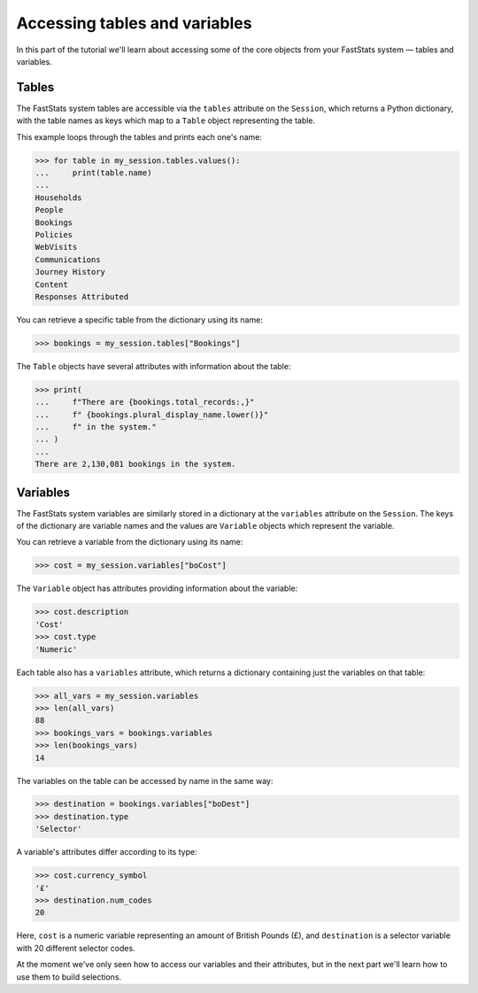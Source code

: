 **********************************
  Accessing tables and variables
**********************************

In this part of the tutorial we'll learn
about accessing some of the core objects from your FastStats system
— tables and variables.

Tables
======

The FastStats system tables are accessible via the ``tables`` attribute
on the ``Session``, which returns a Python dictionary,
with the table names as keys which map to a ``Table`` object representing the table.

This example loops through the tables and prints each one's name:

.. code-block:: python

    >>> for table in my_session.tables.values():
    ...     print(table.name)
    ...
    Households
    People
    Bookings
    Policies
    WebVisits
    Communications
    Journey History
    Content
    Responses Attributed

You can retrieve a specific table from the dictionary using its name:

.. code-block:: python

    >>> bookings = my_session.tables["Bookings"]

The ``Table`` objects have several attributes with information about the table:

.. code-block:: python

    >>> print(
    ...     f"There are {bookings.total_records:,}"
    ...     f" {bookings.plural_display_name.lower()}"
    ...     f" in the system."
    ... )
    ...
    There are 2,130,081 bookings in the system.

Variables
=========

The FastStats system variables are similarly stored in a dictionary
at the ``variables`` attribute on the ``Session``.
The keys of the dictionary are variable names
and the values are ``Variable`` objects which represent the variable.

You can retrieve a variable from the dictionary using its name:

.. code-block:: python

    >>> cost = my_session.variables["boCost"]

The ``Variable`` object has attributes providing information about the variable:

.. code-block:: python

    >>> cost.description
    'Cost'
    >>> cost.type
    'Numeric'

Each table also has a ``variables`` attribute,
which returns a dictionary containing just the variables on that table:

.. code-block:: python

    >>> all_vars = my_session.variables
    >>> len(all_vars)
    88
    >>> bookings_vars = bookings.variables
    >>> len(bookings_vars)
    14

The variables on the table can be accessed by name in the same way:

.. code-block:: python

    >>> destination = bookings.variables["boDest"]
    >>> destination.type
    'Selector'

A variable's attributes differ according to its type:

.. code-block:: python

    >>> cost.currency_symbol
    '£'
    >>> destination.num_codes
    20

Here, ``cost`` is a numeric variable representing an amount of British Pounds (£),
and ``destination`` is a selector variable with 20 different selector codes.

At the moment we've only seen how to access our variables and their attributes,
but in the next part we'll learn how to use them to build selections.
